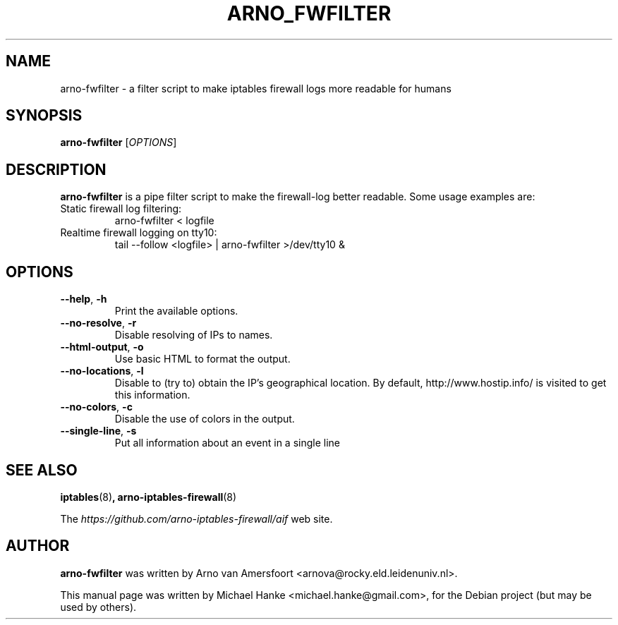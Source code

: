 .TH "ARNO_FWFILTER" "1" "September 2005" "Michael Hanke" ""
.SH "NAME"
arno\-fwfilter \- a filter script to make iptables firewall logs more readable for humans
.SH "SYNOPSIS"
\fBarno\-fwfilter\fR [\fIOPTIONS\fR]
.SH "DESCRIPTION"
\fBarno\-fwfilter\fR is a pipe filter script to make the firewall\-log better readable. Some usage examples are:
.TP
Static firewall log filtering:
arno-fwfilter < logfile
.TP
Realtime firewall logging on tty10:
tail \-\-follow <logfile> | arno-fwfilter >/dev/tty10 &
.SH "OPTIONS"
.TP
\fB\-\-help\fR, \fB\-h\fR
Print the available options.
.TP
\fB\-\-no-resolve\fR, \fB\-r\fR
Disable resolving of IPs to names.
.TP
\fB\-\-html\-output\fR, \fB\-o\fR
Use basic HTML to format the output.
.TP
\fB\-\-no\-locations\fR, \fB\-l\fR
Disable to (try to) obtain the IP's geographical location. By default,
http://www.hostip.info/ is visited to get this information.
.TP
\fB\-\-no\-colors\fR, \fB\-c\fR
Disable the use of colors in the output.
.TP
\fB\-\-single\-line\fR, \fB\-s\fR
Put all information about an event in a single line
.SH "SEE ALSO"
.BR iptables "(8)",
.BR arno\-iptables\-firewall "(8)"
.PP 
The
.I https://github.com/arno-iptables-firewall/aif
web site.
.SH "AUTHOR"
\fBarno\-fwfilter\fR was written by Arno van Amersfoort <arnova@rocky.eld.leidenuniv.nl>.
.PP 
This manual page was written by Michael Hanke <michael.hanke@gmail.com>,
for the Debian project (but may be used by others).
